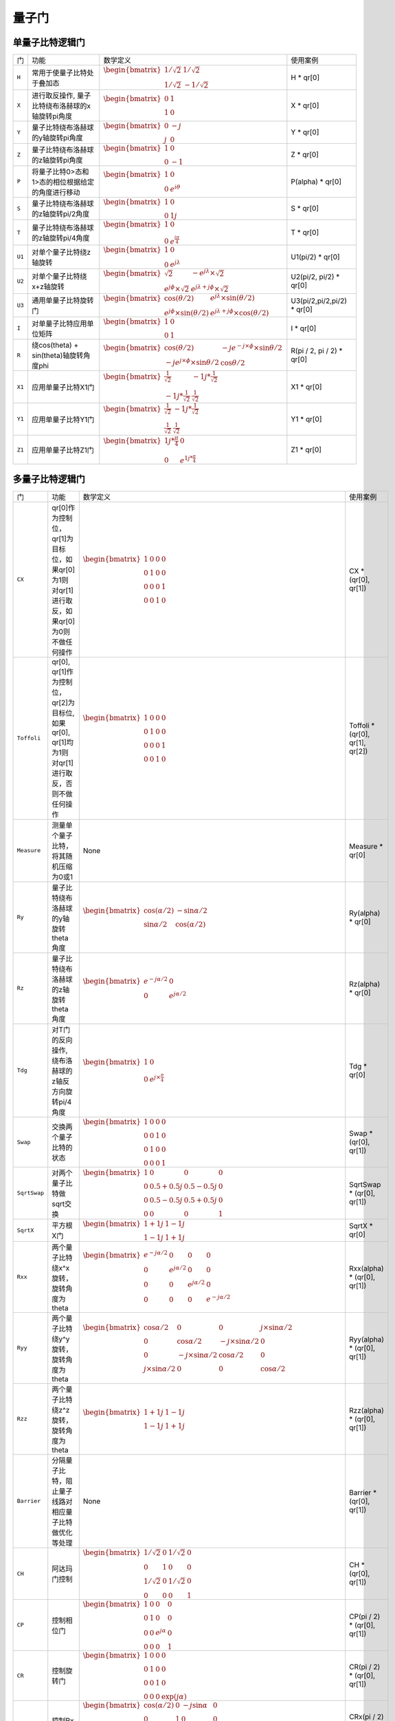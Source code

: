 量子门
==========

单量子比特逻辑门
------------------
.. tabularcolumns:: |m{0.06\textwidth}<{\centering}|c|c|

.. list-table:: 
   :align: center
   :class: longtable 
   
   * - 门                                                     
     - 功能                    
     - 数学定义
     - 使用案例
   * - ``H``                                                   
     - 常用于使量子比特处于叠加态                     
     - :math:`\begin{bmatrix} 1/\sqrt {2} & 1/\sqrt {2} \\ 1/\sqrt {2} & -1/\sqrt {2} \end{bmatrix}\quad` 
     - H * qr[0]
   * - ``X``                                                   
     - 进行取反操作, 量子比特绕布洛赫球的x轴旋转pi角度                     
     - :math:`\begin{bmatrix}0 &1 \\  1&0\end{bmatrix}` 
     -  X * qr[0]
   * - ``Y``                                                   
     - 量子比特绕布洛赫球的y轴旋转pi角度                    
     - :math:`\begin{bmatrix}0 &-j \\  j&0\end{bmatrix}` 
     - Y * qr[0]
   * - ``Z``                                                   
     - 量子比特绕布洛赫球的z轴旋转pi角度                    
     - :math:`\begin{bmatrix}1 &0 \\  0&-1\end{bmatrix}` 
     - Z * qr[0] 
   * - ``P``                                                   
     - 将量子比特0>态和1>态的相位根据给定的角度进行移动                    
     - :math:`\begin{bmatrix} 1  & 0 \\ 0 & e^{i\theta }  \end{bmatrix}` 
     - P(alpha) * qr[0]
   * - ``S``                                                   
     - 量子比特绕布洛赫球的z轴旋转pi/2角度              
     - :math:`\begin{bmatrix} 1 & 0\\ 0 & 1j\end{bmatrix}` 
     - S * qr[0]
   * - ``T``                                                   
     - 量子比特绕布洛赫球的z轴旋转pi/4角度                   
     - :math:`\begin{bmatrix} 1 & 0\\ 0 & e^\frac{i\pi}{4}\end{bmatrix}` 
     - T * qr[0]
   * - ``U1``                                                   
     - 对单个量子比特绕z轴旋转                
     - :math:`\begin{bmatrix} 1 &0\\ 0 &e^{j\lambda }\end{bmatrix}`            
     - U1(pi/2) * qr[0]
   * - ``U2``                                                   
     - 对单个量子比特绕x+z轴旋转                  
     - :math:`\begin{bmatrix} \sqrt{2}  &-e^{j\lambda }\times \sqrt{2}  \\e^{j\phi  }\times \sqrt{2} &e^{j\lambda+j\phi}\times \sqrt{2} \end{bmatrix}`                 
     - U2(pi/2, pi/2) * qr[0]
   * - ``U3``                                                   
     - 通用单量子比特旋转门                   
     - :math:`\begin{bmatrix} \cos(\theta/2) &e^{j\lambda} \times \sin(\theta/2) \\ e^{j\phi }\times \sin(\theta/2) & e^{j\lambda+j\phi}\times \cos(\theta/2) \end{bmatrix}\quad`          
     - U3(pi/2,pi/2,pi/2) * qr[0]
   * - ``I``                                                   
     - 对单量子比特应用单位矩阵                 
     - :math:`\begin{bmatrix} 1 & 0\\ 0 & 1\end{bmatrix}` 
     - I * qr[0]
   * - ``R``                                                   
     - 绕cos(theta) + sin(theta)轴旋转角度phi               
     - :math:`\begin{bmatrix}\cos (\theta /2 ) &-je^{-j\times \phi} \times\sin\theta/2   \\-je^{j\times \phi} \times\sin\theta/2 &\cos\theta  /2 \end{bmatrix}` 
     - R(pi / 2, pi / 2) * qr[0]
   * - ``X1``                                                   
     - 应用单量子比特X1门               
     - :math:`\begin{bmatrix} \frac{1}{\sqrt{2} }  & -1j*\frac{1}{\sqrt{2} }\\ -1j*\frac{1}{\sqrt{2} } & \frac{1}{\sqrt{2} }\end{bmatrix}` 
     - X1 * qr[0]
   * - ``Y1``                                                   
     - 应用单量子比特Y1门                
     - :math:`\begin{bmatrix} \frac{1}{\sqrt{2} }  & -1j*\frac{1}{\sqrt{2} }\\ \frac{1}{\sqrt{2} } & \frac{1}{\sqrt{2} }\end{bmatrix}` 
     -  Y1 * qr[0]
   * - ``Z1``                                                   
     - 应用单量子比特Z1门              
     - :math:`\begin{bmatrix} 1j*\frac{π}{4} & 0 \\ 0 & e^{1j*\frac{π}{4}} \end{bmatrix}` 
     - Z1 * qr[0]


多量子比特逻辑门
------------------
.. tabularcolumns:: |m{0.06\textwidth}<{\centering}|c|c|

.. list-table:: 
   :align: center
   :class: longtable 
   
   * - 门                                                     
     - 功能                    
     - 数学定义
     - 使用案例
   * - ``CX``                                                   
     - qr[0]作为控制位，qr[1]为目标位，如果qr[0]为1则对qr[1]进行取反，如果qr[0]为0则不做任何操作                  
     - :math:`\begin{bmatrix} 1 & 0 & 0 & 0 \\ 0 & 1 & 0 & 0\\ 0 & 0 & 0 & 1\\ 0 & 0 & 1 & 0\end{bmatrix}` 
     - CX * (qr[0], qr[1])
   * - ``Toffoli``                                                   
     - qr[0], qr[1]作为控制位，qr[2]为目标位, 如果qr[0], qr[1]均为1则对qr[1]进行取反，否则不做任何操作                
     - :math:`\begin{bmatrix} 1 & 0 & 0 & 0 \\ 0 & 1 & 0 & 0\\ 0 & 0 & 0 & 1\\ 0 & 0 & 1 & 0\end{bmatrix}` 
     - Toffoli * (qr[0], qr[1], qr[2])   
   * - ``Measure``                                                   
     - 测量单个量子比特，将其随机压缩为0或1                 
     - None            
     - Measure * qr[0]    
   * - ``Ry``                                                   
     - 量子比特绕布洛赫球的y轴旋转theta角度                   
     - :math:`\begin{bmatrix} \cos (\alpha /2) & -\sin\alpha /2 \\\sin\alpha /2 & \cos (\alpha /2) \end{bmatrix}` 
     - Ry(alpha) * qr[0]
   * - ``Rz``                                                   
     - 量子比特绕布洛赫球的z轴旋转theta角度                  
     - :math:`\begin{bmatrix}e^{-j\alpha /2}  &0 \\ 0 &e^{j\alpha /2}\end{bmatrix}` 
     - Rz(alpha) * qr[0]
   * - ``Tdg``                                                   
     - 对T门的反向操作, 绕布洛赫球的z轴反方向旋转pi/4角度                   
     - :math:`\begin{bmatrix} 1 & 0\\0  &e^{j\times \frac{\pi }{4} } \end{bmatrix}`           
     - Tdg * qr[0]
   * - ``Swap``                                                   
     - 交换两个量子比特的状态                  
     - :math:`\begin{bmatrix}1 & 0 & 0 & 0\\ 0 & 0 & 1 & 0\\ 0 & 1 & 0 & 0\\ 0 & 0 & 0 & 1\end{bmatrix}` 
     - Swap * (qr[0], qr[1])
   * - ``SqrtSwap``                                                   
     - 对两个量子比特做sqrt交换                   
     - :math:`\begin{bmatrix}1 & 0 & 0 & 0\\ 0 & 0.5+0.5j & 0.5-0.5j & 0\\ 0 & 0.5-0.5j & 0.5+0.5j & 0\\ 0 & 0 & 0 & 1\end{bmatrix}` 
     - SqrtSwap * (qr[0], qr[1])
   * - ``SqrtX``                                                   
     - 平方根X门                   
     - :math:`\begin{bmatrix}1 + 1j & 1 - 1j\\ 1 - 1j & 1 + 1j\end{bmatrix}` 
     - SqrtX * qr[0]
   * - ``Rxx``                                                   
     - 两个量子比特绕x^x旋转，旋转角度为theta             
     - :math:`\begin{bmatrix} e^{- j\alpha /2}  & 0 & 0 & 0\\ 0 & e^{ j\alpha /2}  & 0 &0 \\0 & 0 & e^{ j\alpha /2} & 0\\ 0 & 0 & 0 &e^{- j\alpha /2}\end{bmatrix}`            
     - Rxx(alpha) * (qr[0], qr[1])
   * - ``Ryy``                                                   
     - 两个量子比特绕y^y旋转，旋转角度为theta                  
     - :math:`\begin{bmatrix}\cos \alpha /2  & 0 & 0 &j\times \sin \alpha /2 \\ 0 & \cos \alpha /2 & -j\times \sin \alpha /2 & 0\\ 0 & -j\times \sin \alpha /2 &\cos \alpha /2   &0 \\ j\times \sin \alpha /2  & 0 & 0 &\cos \alpha /2 \end{bmatrix}`           
     - Ryy(alpha) * (qr[0], qr[1])
   * - ``Rzz``                                                   
     - 两个量子比特绕z^z旋转，旋转角度为theta                 
     - :math:`\begin{bmatrix}1 + 1j & 1 - 1j\\ 1 - 1j & 1 + 1j\end{bmatrix}`            
     - Rzz(alpha) * (qr[0], qr[1])
   * - ``Barrier``                                                   
     - 分隔量子比特，阻止量子线路对相应量子比特做优化等处理              
     - None              
     - Barrier * (qr[0], qr[1])
   * - ``CH``                                                   
     - 阿达玛门控制                  
     - :math:`\begin{bmatrix} 1/\sqrt {2} & 0 & 1/\sqrt {2} & 0 \\ 0 & 1 & 0 & 0 \\ 1/\sqrt {2} & 0 & 1/\sqrt {2} & 0 \\ 0 & 0 & 0 & 1\end{bmatrix}\quad`              
     - CH * (qr[0], qr[1])
   * - ``CP``                                                   
     - 控制相位门                   
     - :math:`\begin{bmatrix} 1 & 0 & 0 & 0\\ 0 & 1 & 0 & 0 \\ 0 &  0& e^{j\alpha }  & 0\\ 0 &  0& 0 &1\end{bmatrix}`                            
     - CP(pi / 2) * (qr[0], qr[1])
   * - ``CR``                                                   
     - 控制旋转门                   
     - :math:`\begin{bmatrix} 1 & 0 & 0 & 0 \\ 0 & 1 & 0 & 0 \\ 0 & 0 & 1 & 0 \\ 0 & 0 & 0 & \exp(j\alpha ) \end{bmatrix}\quad`
     - CR(pi / 2) * (qr[0], qr[1])
   * - ``CRx``                                                   
     - 控制Rx门               
     - :math:`\begin{bmatrix} \cos (\alpha /2) & 0 & -j\sin \alpha  & 0\\ 0 & 1 & 0 & 0 \\ -j\sin \alpha  &  0& \cos (\alpha /2)  & 0\\ 0 &  0& 0 &1\end{bmatrix}`              
     - CRx(pi / 2) * (qr[0], qr[1])
   * - ``CRy``                                                   
     - 控制Ry门                   
     - :math:`\begin{bmatrix} \cos(\theta/2) & 0 & -\sin(\theta/2) & 0 \\ 0 & 1 & 0 & 0 \\ \sin(\theta/2)  & 0 & \cos(\theta/2) & 0 \\ 0 & 0 & 0 & 1\end{bmatrix}\quad`             
     - CRy(pi / 2) * (qr[0], qr[1])
   * - ``CRz``                                                   
     - 控制Rz门                  
     - :math:`\begin{bmatrix} e^\frac{-i\theta}{2} & 0 & 0 & 0\\0 & 1 & 0 & 0\\ 0 & 0 & e^\frac{i\theta}{2} & 0 \\ 0 & 0 & 0 & 1\end{bmatrix}`            
     - CRz(pi / 2) * (qr[0], qr[1])
   * - ``CSx``                                                   
     - 控制√X门  
     - None        
     - None                       
   * - ``CU``                                                   
     - 控制U门                 
     - :math:`\begin{bmatrix} 1 & 0 & 0 &0 \\ 0& e^{j\gamma }\times \cos \theta /2  & 0 &-e^{j(\gamma+\lambda ) }\times \sin  \theta /2 \\ 0 & 0 &1  &0 \\ 0 & e^{j(\gamma+\phi ) }\times \sin  \theta /2 &  0& 0 & e^{j(\gamma+\phi+\lambda  ) }\times \cos \theta /2\end{bmatrix}`         
     - CU(pi / 2, pi / 2, pi / 2, pi / 2) * (qr[0], qr[1])
   * - ``CU1``                                                   
     - 控制U1门                   
     - :math:`\begin{bmatrix} 1 & 0 & 0 &0 \\ 0 & 1 & 0 & 0\\ 0 & 0 & 1 & 0\\ 0& 0  &  0&e^{j\alpha }\end{bmatrix}`        
     - CU1(pi / 2) * (qr[1], qr[2])
   * - ``CU3``                                                   
     - 控制U3门            
     - :math:`\begin{bmatrix}1  & 0 & 0 & 0 \\0 &\sin(\alpha/2) &0&-e^{1j*\theta }*\sin (\alpha/2)\\ 0& 0 & 1 &0 \\0  & e^{1j*\phi  }*\sin (\alpha/2) & 0 &e^{1j*(\phi +\lambda )}*\cos (\alpha/2)  \end{bmatrix}`                      
     - CU3(pi / 2, pi / 2, pi / 2) * (qr[0], qr[1])
   * - ``CY``                                                   
     - 控制Y门                   
     - :math:`\begin{bmatrix} 0 & 0 & -1j & 0 \\ 0 & 1 & 0 & 0\\ 1j & 0 & 0 & 0\\ 0 & 0 & 0 & 1\end{bmatrix}`            
     - CY * (qr[0], qr[1])
   * - ``CZ``                                                   
     - 多控制Z型门            
     - :math:`\begin{bmatrix} 1 & 0 & 0 & 0 \\ 0 & 1 & 0 & 0\\ 0 & 0 & -1 & 0\\ 0 & 0 & 0 & 1\end{bmatrix}`        
     - CZ * (qr[0], qr[1])
   * - ``MCX``                                                   
     - 多控制X(非)门，前两个量子比特为控制位             
     - :math:`\begin{bmatrix} 1 & 0 & 0 & 0 \\ 0 & 1 & 0 & 0\\ 0 & 0 & 0 & 1\\ 0 & 0 & 1 & 0\end{bmatrix}`           
     - MCX(2) * (qr[0], qr[1], qr[2])
   * - ``MCZ``                                                   
     - 多控制Z门，前两个量子比特为控制位          
     - :math:`\begin{bmatrix} 1 & 0 & 0 & 0 \\ 0 & 1 & 0 & 0\\ 0 & 0 & -1 & 0\\ 0 & 0 & 0 & 1\end{bmatrix}`                  
     - MCZ(2) * (qr[0], qr[1], qr[2])
   * - ``CSwap``                                                   
     - 受控交换门，第一个量子比特为控制位            
     - :math:`\begin{bmatrix} 1 & 0 & 0 & 0 & 0 & 0 & 0 & 0 \\ 0 & 1 & 0 & 0 & 0 & 0 & 0 & 0 \\ 0 & 0 & 0 & 0 & 1 & 0 & 0 & 0 \\ 0 & 0 & 0 & 1 & 0 & 0 & 0 & 0 \\ 0 & 0 & 1 & 0 & 0 & 0 & 0 & 0 \\ 0 & 0 & 0 & 0 & 0 & 1 & 0 & 0 \\ 0 & 0 & 0 & 0 & 0 & 0 & 1 & 0 \\ 0 & 0 & 0 & 0 & 0 & 0 & 0 & 1 \\ \end{bmatrix}\quad`                                
     - CSwap * (qr[0], qr[1], qr[2])
   * - ``CSqrtX``                                                   
     - 控制√X门             
     - :math:`\begin{bmatrix} (1+1j)/2 & 0 & (1-1j)/2 &0 \\ 0 & 1 &  0& 0\\ (1-1j)/2  & 0 & (1+1j)/2 & 0\\ 0 & 0 &0  &1\end{bmatrix}`                        
     - CSqrtX * (qr[0], qr[1])
   * - ``SqrtXdg``                                                   
     - Sqrt(X)门逆操作             
     - :math:`\begin{bmatrix}1-1j  &1+1j \\(1-1j)/2  &(1+1j)/2 \end{bmatrix}`                           
     - SqrtXdg * qr[0]
   * - ``ISwap``                                                   
     - 在量子比特a和b之间执行iSWAP门                 
     - :math:`\begin{bmatrix} 1 & 0 & 0 & 0 \\ 0 & \cos\alpha  & -j\times \sin\alpha  & 0 \\ 0 & -j\times \sin\alpha  & \cos\alpha  & 0 \\ 0 & 0 & 0 & 1 \end{bmatrix}\quad` 
     - iSwap(pi / 2) * (qr[0], qr[1])
   * - ``Rx``                                                   
     - 量子比特绕布洛赫球的x轴旋转theta角度                   
     - :math:`\begin{bmatrix} \cos(\theta/2) & -1i×\sin(\theta/2) \\ -1i×\sin(\theta/2) & \cos(\theta/2) \end{bmatrix}\quad` 
     - Rx(alpha) * qr[0]
   * - ``Sdg``                                                   
     - 对S门的反向操作, 绕布洛赫球的z轴反方向旋转pi/2角度            
     - :math:`\begin{bmatrix} 1 & 0\\ 0 & 1j\end{bmatrix}` 
     - Sdg * qr[0]